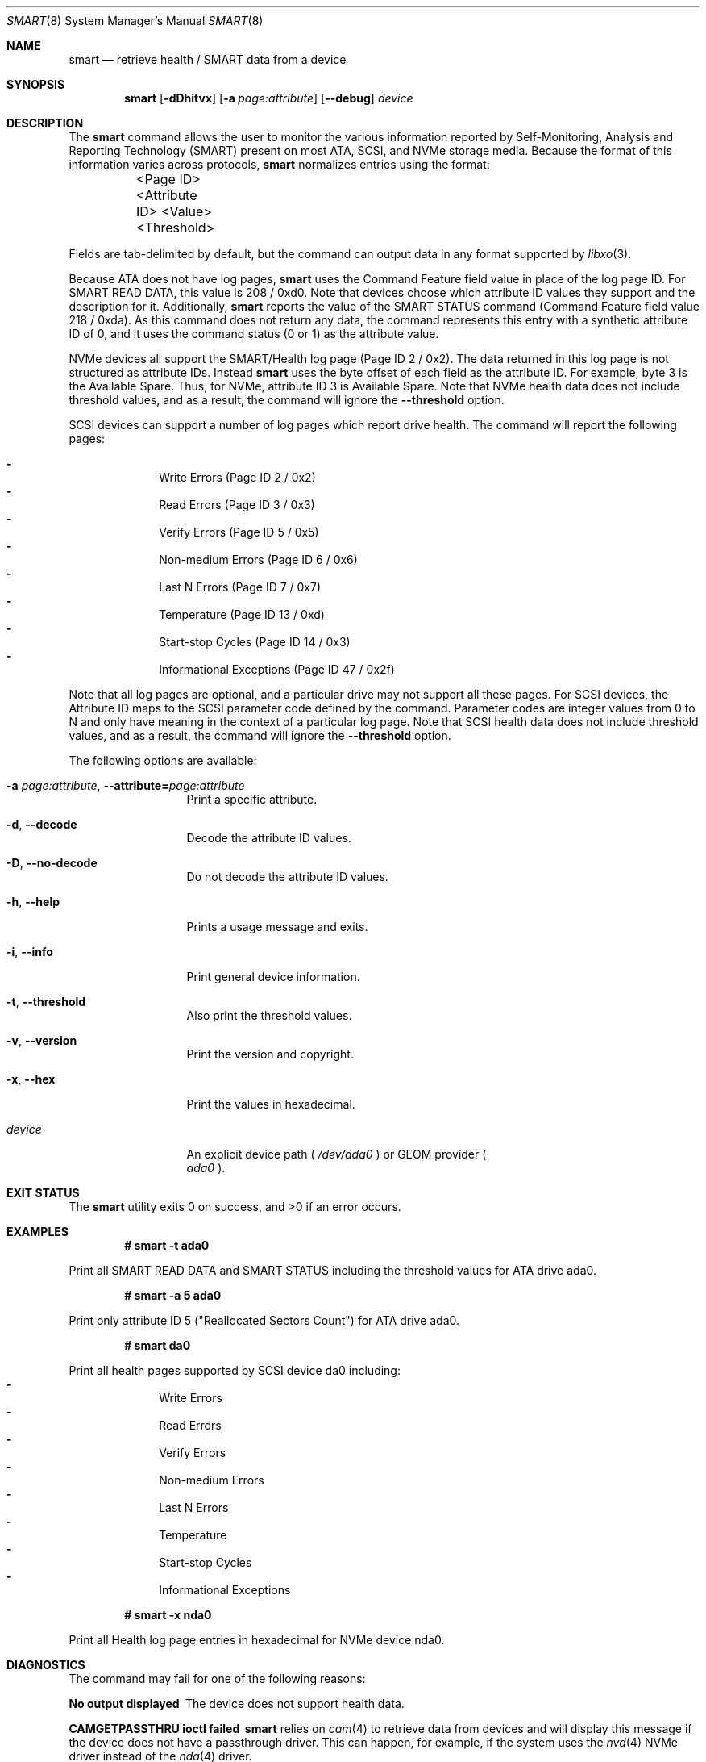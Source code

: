 .\"
.\" SPDX-License-Identifier: BSD-2-Clause-FreeBSD
.\"
.\" Copyright (c) 2021 Chuck Tuffli
.\"
.\" Redistribution and use in source and binary forms, with or without
.\" modification, are permitted provided that the following conditions
.\" are met:
.\" 1. Redistributions of source code must retain the above copyright
.\"    notice, this list of conditions and the following disclaimer.
.\" 2. Redistributions in binary form must reproduce the above copyright
.\"    notice, this list of conditions and the following disclaimer in the
.\"    documentation and/or other materials provided with the distribution.
.\"
.\" THIS SOFTWARE IS PROVIDED BY THE AUTHOR AND CONTRIBUTORS ``AS IS'' AND
.\" ANY EXPRESS OR IMPLIED WARRANTIES, INCLUDING, BUT NOT LIMITED TO, THE
.\" IMPLIED WARRANTIES OF MERCHANTABILITY AND FITNESS FOR A PARTICULAR PURPOSE
.\" ARE DISCLAIMED.  IN NO EVENT SHALL THE AUTHOR OR CONTRIBUTORS BE LIABLE
.\" FOR ANY DIRECT, INDIRECT, INCIDENTAL, SPECIAL, EXEMPLARY, OR CONSEQUENTIAL
.\" DAMAGES (INCLUDING, BUT NOT LIMITED TO, PROCUREMENT OF SUBSTITUTE GOODS
.\" OR SERVICES; LOSS OF USE, DATA, OR PROFITS; OR BUSINESS INTERRUPTION)
.\" HOWEVER CAUSED AND ON ANY THEORY OF LIABILITY, WHETHER IN CONTRACT, STRICT
.\" LIABILITY, OR TORT (INCLUDING NEGLIGENCE OR OTHERWISE) ARISING IN ANY WAY
.\" OUT OF THE USE OF THIS SOFTWARE, EVEN IF ADVISED OF THE POSSIBILITY OF
.\" SUCH DAMAGE.
.\"
.\" Note: The date here should be updated whenever a non-trivial
.\" change is made to the manual page.
.Dd September 18, 2021
.Dt SMART 8
.Os
.Sh NAME
.Nm smart
.Nd "retrieve health / SMART data from a device"
.Sh SYNOPSIS
.Nm
.Op Fl dDhitvx
.Op Fl a Ar page:attribute
.Op Fl Fl debug
.Ar device
.Sh DESCRIPTION
The
.Nm
command allows the user to monitor the various information reported
by Self-Monitoring, Analysis and Reporting Technology (SMART) present
on most ATA, SCSI, and NVMe storage media.
Because the format of this information varies across protocols,
.Nm
normalizes entries using the format:
.Bd -literal
	<Page ID>    <Attribute ID>    <Value>    <Threshold>
.Ed
.Pp
Fields are tab-delimited by default, but the command can output
data in any format supported by
.Xr libxo 3 .
.Pp
Because ATA does not have log pages,
.Nm
uses the Command Feature field value in place of the log page ID.
For SMART READ DATA, this value is 208 / 0xd0. Note that devices
choose which attribute ID values they support and the description
for it. Additionally,
.Nm
reports the value of the SMART STATUS command (Command Feature field
value 218 / 0xda). As this command does not return any data,
the command represents this entry with a synthetic attribute
ID of 0, and it uses the command status (0 or 1) as the attribute
value.
.Pp
NVMe devices all support the SMART/Health log page (Page ID 2 / 0x2).
The data returned in this log page is not structured as attribute IDs.
Instead
.Nm
uses the byte offset of each field as the attribute ID. For example,
byte 3 is the Available Spare. Thus, for NVMe, attribute ID 3 is
Available Spare. Note that NVMe health data does not include threshold
values, and as a result, the command will ignore the
.Fl Fl threshold
option.
.Pp
SCSI devices can support a number of log pages which report drive
health. The command will report the following pages:
.Pp
.Bl -dash -compact -offset indent
.It
Write Errors (Page ID 2 / 0x2)
.It
Read Errors (Page ID 3 / 0x3)
.It
Verify Errors (Page ID 5 / 0x5)
.It
Non-medium Errors (Page ID 6 / 0x6)
.It
Last N Errors (Page ID 7 / 0x7)
.It
Temperature (Page ID 13 / 0xd)
.It
Start-stop Cycles (Page ID 14 / 0x3)
.It
Informational Exceptions (Page ID 47 / 0x2f)
.El
.Pp
Note that all log pages are optional, and a particular drive
may not support all these pages. For SCSI devices, the Attribute ID
maps to the SCSI parameter code defined by the command. Parameter
codes are integer values from 0 to N and only have meaning in the
context of a particular log page. Note that SCSI health data does
not include threshold values, and as a result, the command will
ignore the
.Fl Fl threshold
option.

.Pp
The following options are available:
.Bl -tag -width "-d argument"
.It Fl a Ar page:attribute , Fl Fl attribute= Ns Ar page:attribute
Print a specific attribute.
.It Fl d , Fl Fl decode
Decode the attribute ID values.
.It Fl D , Fl Fl no-decode
Do not decode the attribute ID values.
.It Fl h , Fl Fl help
Prints a usage message and exits.
.It Fl i , Fl Fl info
Print general device information.
.It Fl t , Fl Fl threshold
Also print the threshold values.
.It Fl v , Fl Fl version
Print the version and copyright.
.It Fl x , Fl Fl hex
Print the values in hexadecimal.
.It Ar device
An explicit device path (
.Pa /dev/ada0
) or GEOM provider (
.Bl -tag -width "ada0" -compact
.Pa ada0
).
.El
.El
.Sh EXIT STATUS
.Ex -std
.Sh EXAMPLES
.Pp
.Dl "# smart -t ada0"
.Bd -offset indent -compact
Print all SMART READ DATA and SMART STATUS including the
threshold values for ATA drive ada0.
.Ed
.Pp
.Dl "# smart -a 5 ada0
.Bd -offset indent -compact
Print only attribute ID 5 ("Reallocated Sectors Count") for
ATA drive ada0.
.Ed
.Pp
.Dl "# smart da0"
.Bd -offset indent -compact
Print all health pages supported by SCSI device da0 including:
.Bl -dash -compact -offset indent
.It
Write Errors
.It
Read Errors
.It
Verify Errors
.It
Non-medium Errors
.It
Last N Errors
.It
Temperature
.It
Start-stop Cycles
.It
Informational Exceptions 
.El
.Ed
.Pp
.Dl "# smart -x nda0"
.Bd -offset indent -compact
Print all Health log page entries in hexadecimal for NVMe
device nda0.
.Ed
.Sh DIAGNOSTICS
The command may fail for one of the following reasons:
.Bl -diag
.It "No output displayed"
The device does not support health data.
.It "CAMGETPASSTHRU ioctl failed"
.Nm
relies on
.Xr cam 4
to retrieve data from devices and will display this message if the
device does not have a passthrough driver. This can happen, for
example, if the system uses the
.Xr nvd 4
NVMe driver instead of the
.Xr nda 4
driver.
.El
.Sh SEE ALSO
.Xr cam 4 ,
.Xr nda 4
.Sh AUTHORS
This
manual page was written by
.An Chuck Tuffli Aq Mt chuck@FreeBSD.org .
.Sh BUGS
Probably.
